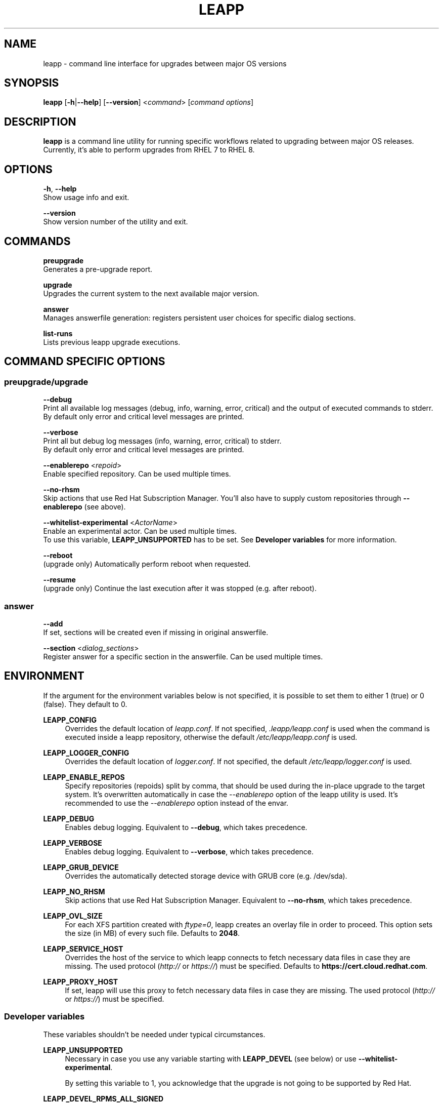 .TH LEAPP "1" "2021-10-19" "leapp 0.13.0" "User Commands"

.SH NAME
leapp \- command line interface for upgrades between major OS versions

.SH SYNOPSIS
.B leapp
[\fB-h\fR|\fB--help\fR]
[\fB--version\fR]
<\fIcommand\fR> [\fIcommand options\fR]

.SH DESCRIPTION
\fBleapp\fR is a command line utility for running specific workflows related to upgrading between major OS releases. Currently, it's able to perform upgrades from RHEL 7 to RHEL 8.


.SH OPTIONS
\fB-h\fR, \fB--help\fR
    Show usage info and exit.

\fB--version\fR
    Show version number of the utility and exit.


.SH COMMANDS
.B preupgrade
    Generates a pre-upgrade report.

.B upgrade
    Upgrades the current system to the next available major version.

.B answer
    Manages answerfile generation: registers persistent user choices for specific dialog sections.

.B list-runs
    Lists previous leapp upgrade executions.


.SH "COMMAND SPECIFIC OPTIONS"
.SS preupgrade/upgrade
\fB--debug\fR
    Print all available log messages (debug, info, warning, error, critical) and the output of executed commands to stderr.
    By default only error and critical level messages are printed.

\fB--verbose\fR
    Print all but debug log messages (info, warning, error, critical) to stderr.
    By default only error and critical level messages are printed.

\fB--enablerepo\fR <\fIrepoid\fR>
    Enable specified repository. Can be used multiple times.

\fB--no-rhsm\fR
    Skip actions that use Red Hat Subscription Manager. You'll also have to supply custom repositories through \fB--enablerepo\fR (see above).

\fB--whitelist-experimental\fR <\fIActorName\fR>
    Enable an experimental actor. Can be used multiple times.
    To use this variable, \fBLEAPP_UNSUPPORTED\fR has to be set. See \fBDeveloper variables\fR for more information.

\fB--reboot\fR
    (upgrade only) Automatically perform reboot when requested.

\fB--resume\fR
    (upgrade only) Continue the last execution after it was stopped (e.g. after reboot).

.SS answer
\fB--add\fR
    If set, sections will be created even if missing in original answerfile.

\fB--section\fR <\fIdialog_sections\fR>
    Register answer for a specific section in the answerfile. Can be used multiple times.


.SH ENVIRONMENT
If the argument for the environment variables below is not specified, it is possible to set them to either 1 (true) or 0 (false). They default to 0.

.B LEAPP_CONFIG
.RS 4
Overrides the default location of \fIleapp.conf\fR. If not specified, \fI.leapp/leapp.conf\fR is used when the command is executed inside a leapp repository, otherwise the default \fI/etc/leapp/leapp.conf\fR is used.
.RE

.B LEAPP_LOGGER_CONFIG
.RS 4
Overrides the default location of \fIlogger.conf\fR. If not specified, the default \fI/etc/leapp/logger.conf\fR is used.
.RE

.B LEAPP_ENABLE_REPOS
.RS 4
Specify repositories (repoids) split by comma, that should be used during the in-place upgrade to the target system. It's overwritten automatically in case the \fI--enablerepo\fR option of the leapp utility is used. It's recommended to use the \fI--enablerepo\fR option instead of the envar.
.RE

.B LEAPP_DEBUG
.RS 4
Enables debug logging. Equivalent to \fB--debug\fR, which takes precedence.
.RE

.B LEAPP_VERBOSE
.RS 4
Enables debug logging. Equivalent to \fB--verbose\fR, which takes precedence.
.RE

.B LEAPP_GRUB_DEVICE
.RS 4
Overrides the automatically detected storage device with GRUB core (e.g. /dev/sda).
.RE

.B LEAPP_NO_RHSM
.RS 4
Skip actions that use Red Hat Subscription Manager. Equivalent to \fB--no-rhsm\fR, which takes precedence.
.RE

.B LEAPP_OVL_SIZE
.RS 4
For each XFS partition created with \fIftype=0\fR, leapp creates an overlay file in order to proceed. This option sets the size (in MB) of every such file. Defaults to \fB2048\fR.
.RE

.B LEAPP_SERVICE_HOST
.RS 4
Overrides the host of the service to which leapp connects to fetch necessary data files in case they are missing. The used protocol (\fIhttp://\fR or \fIhttps://\fR) must be specified. Defaults to \fBhttps://cert.cloud.redhat.com\fR.
.RE

.B LEAPP_PROXY_HOST
.RS 4
If set, leapp will use this proxy to fetch necessary data files in case they are missing. The used protocol (\fIhttp://\fR or \fIhttps://\fR) must be specified.
.RE


.SS Developer variables
These variables shouldn't be needed under typical circumstances.

.B LEAPP_UNSUPPORTED
.RS 4
Necessary in case you use any variable starting with \fBLEAPP_DEVEL\fR (see below) or use \fB--whitelist-experimental\fR.

By setting this variable to 1, you acknowledge that the upgrade is not going to be supported by Red Hat.
.RE 

.B LEAPP_DEVEL_RPMS_ALL_SIGNED
.RS 4
If set, leapp will consider all installed RPMs to be signed by Red Hat and upgrade them. By default, leapp only handles RPMs signed by Red Hat. What happens with RPMs not signed by Red Hat is undefined.
.RE

.B LEAPP_DEVEL_TARGET_RELEASE \fR<\fIversion\fR>
.RS 4
Changes the default target RHEL 8 minor version.
.RE

.B LEAPP_DEVEL_SKIP_CHECK_OS_RELEASE
.RS 4
If set, leapp will not check whether the source RHEL 7 version is the supported one.
.RE

.B LEAPP_DEVEL_DM_DISABLE_UDEV
.RS 4
Disables udev support in libdevmapper, dmsetup and LVM2 tools globally without a need to modify any existing configuration settings. Useful if the system environment does not use udev.
.RE

.B LEAPP_DEVEL_SOURCE_PRODUCT_TYPE \fR<\fIproduct_type\fR>
.RS 4
Specifies source product type. Expected values: \fBga\fR, \fBbeta\fR, \fBhtb\fR. Defaults to \fBga\fR.
.RE

.B LEAPP_DEVEL_TARGET_PRODUCT_TYPE \fR<\fIproduct_type\fR>
.RS 4
Specifies target product type. Expected values: \fBga\fR, \fBbeta\fR, \fBhtb\fR. Defaults to \fBga\fR.
.RE

.SH "EXIT CODES"
.B 0
\- No error occurred.

.B 1
\- Any actor in a workflow reported an error (through calling \fBreport_error\fR or raising \fBStopActorExecutionError\fR).


.SH "REPORTING BUGS"
Report bugs to bugzilla (\fIhttps://bugzilla.redhat.com\fR) under the `Red Hat Enterprise Linux 7` product and the `leapp-repository` component.

.SH "SEE ALSO"
.BR snactor (1)

More info available at \fIhttps://leapp.readthedocs.io/\fR.
